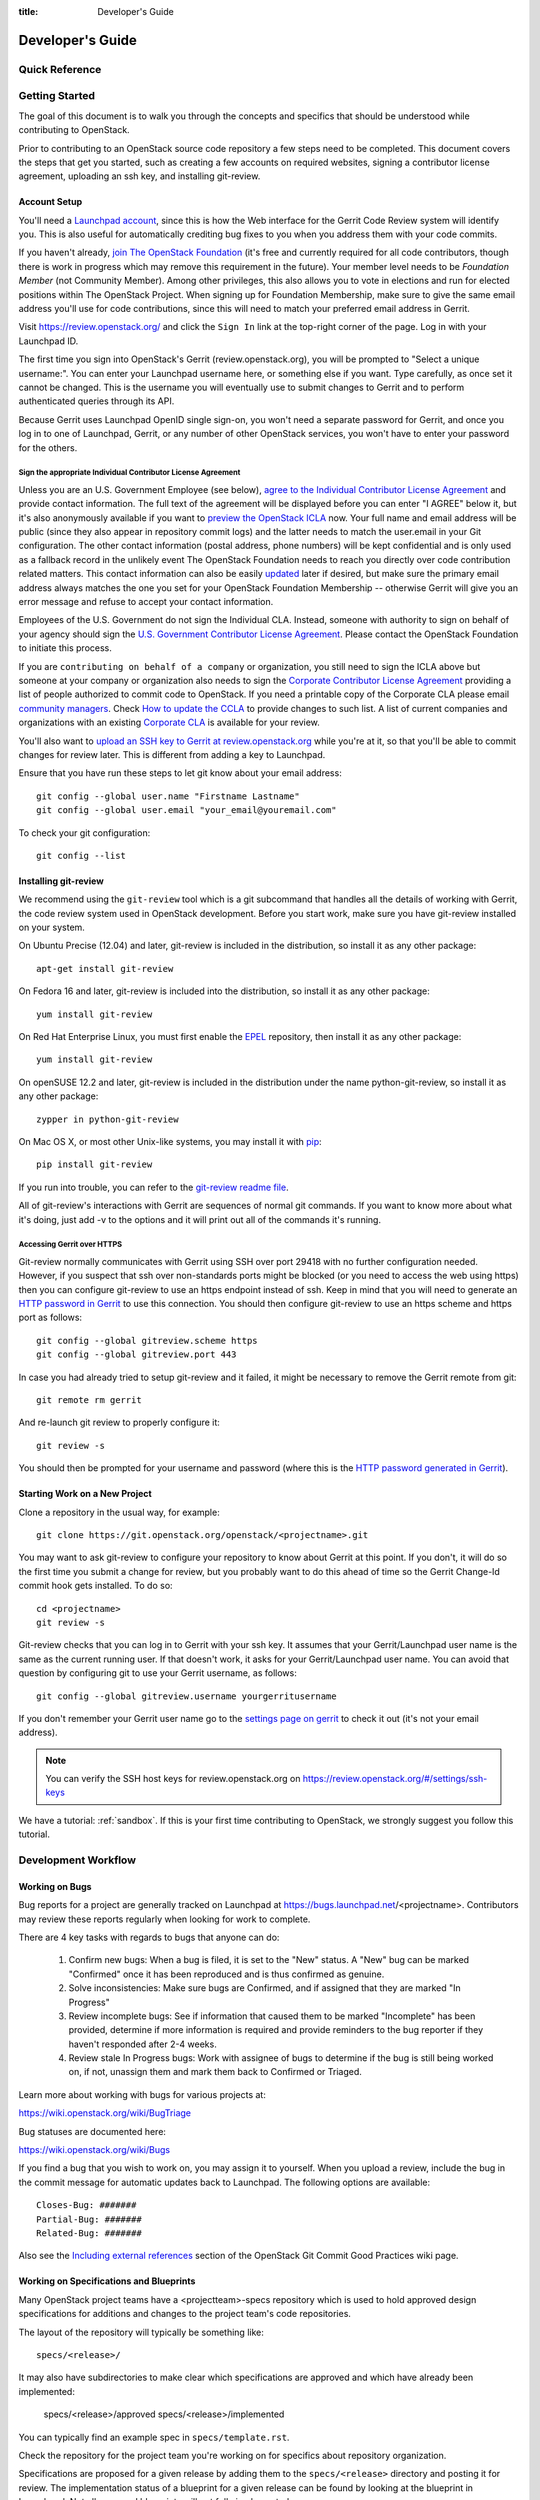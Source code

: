 :title: Developer's Guide

.. _developer_manual:

Developer's Guide
#################

Quick Reference
===============
.. image:: images/code_review.png
   :width: 700 px

Getting Started
===============

The goal of this document is to walk you through the concepts and
specifics that should be understood while contributing to OpenStack.

Prior to contributing to an OpenStack source code repository a few
steps need to be completed. This document covers the steps that get
you started, such as creating a few accounts on required websites,
signing a contributor license agreement, uploading an ssh key, and
installing git-review.

Account Setup
-------------

You'll need a `Launchpad account <https://launchpad.net/+login>`_,
since this is how the Web interface for the Gerrit Code Review system
will identify you. This is also useful for automatically crediting bug
fixes to you when you address them with your code commits.

If you haven't already, `join The OpenStack Foundation
<https://www.openstack.org/join/>`_ (it's free and currently
required for all code contributors, though there is work in progress
which may remove this requirement in the future). Your member level
needs to be *Foundation Member* (not Community Member). Among other
privileges, this also allows you to vote in elections and run for
elected positions within The OpenStack Project. When signing up for
Foundation Membership, make sure to give the same email address
you'll use for code contributions, since this will need to match
your preferred email address in Gerrit.

Visit https://review.openstack.org/ and click the ``Sign In`` link at
the top-right corner of the page.  Log in with your Launchpad ID.

The first time you sign into OpenStack's Gerrit (review.openstack.org),
you will be prompted to "Select a unique username:". You can enter your
Launchpad username here, or something else if you want. Type carefully,
as once set it cannot be changed. This is the username you will
eventually use to submit changes to Gerrit and to perform authenticated
queries through its API.

Because Gerrit uses Launchpad OpenID single sign-on, you won't need a
separate password for Gerrit, and once you log in to one of Launchpad,
Gerrit, or any number of other OpenStack services, you won't have to
enter your password for the others.

Sign the appropriate Individual Contributor License Agreement
^^^^^^^^^^^^^^^^^^^^^^^^^^^^^^^^^^^^^^^^^^^^^^^^^^^^^^^^^^^^^

Unless you are an U.S. Government Employee (see below),
`agree to the Individual Contributor License
Agreement <https://review.openstack.org/#/settings/agreements>`_ and
provide contact information. The full text of the agreement will be
displayed before you can enter "I AGREE" below it, but it's also
anonymously available if you want to `preview the OpenStack
ICLA <https://review.openstack.org/static/cla.html>`_ now. Your full name
and email address will be public (since they also appear in
repository commit logs) and the latter needs to match the user.email
in your Git configuration. The other contact information (postal
address, phone numbers) will be kept confidential and is only used
as a fallback record in the unlikely event The OpenStack Foundation
needs to reach you directly over code contribution related matters.
This contact information can also be easily `updated
<https://review.openstack.org/#/settings/contact>`_ later if
desired, but make sure the primary email address always matches the
one you set for your OpenStack Foundation Membership -- otherwise
Gerrit will give you an error message and refuse to accept your
contact information.

Employees of the U.S. Government do not sign the Individual
CLA. Instead, someone with authority to sign on behalf of your agency
should sign the `U.S. Government Contributor License Agreement
<https://wiki.openstack.org/wiki/GovernmentCLA>`_. Please contact the
OpenStack Foundation to initiate this process.

If you are ``contributing on behalf of a company`` or organization,
you still need to sign the ICLA above but someone at your company or
organization also needs to sign the `Corporate Contributor License
Agreement <https://secure.echosign.com/public/hostedForm?formid=56JUVGT95E78X5>`_
providing a list of people authorized to commit code to
OpenStack. If you need a printable copy of the Corporate CLA please
email `community managers <mailto:communitymngr@openstack.org>`_.
Check `How to update the CCLA <https://wiki.openstack.org/wiki/HowToUpdateCorporateCLA>`_
to provide changes to such list. A list of current companies and
organizations with an existing `Corporate CLA <https://wiki.openstack.org/wiki/Contributors/Corporate>`_
is available for your review.

You'll also want to `upload an SSH key to Gerrit at review.openstack.org
<https://review.openstack.org/#/settings/ssh-keys>`_ while you're at
it, so that you'll be able to commit changes for review later. This is
different from adding a key to Launchpad.

Ensure that you have run these steps to let git know about your email
address::

  git config --global user.name "Firstname Lastname"
  git config --global user.email "your_email@youremail.com"

To check your git configuration::

  git config --list

Installing git-review
---------------------

We recommend using the ``git-review`` tool which is a git subcommand
that handles all the details of working with Gerrit, the code review
system used in OpenStack development.  Before you start work, make
sure you have git-review installed on your system.

On Ubuntu Precise (12.04) and later, git-review is included in the
distribution, so install it as any other package::

  apt-get install git-review

On Fedora 16 and later, git-review is included into the distribution,
so install it as any other package::

  yum install git-review

On Red Hat Enterprise Linux, you must first enable the `EPEL
<http://fedoraproject.org/wiki/EPEL>`_ repository, then install it as
any other package::

  yum install git-review

On openSUSE 12.2 and later, git-review is included in the distribution
under the name python-git-review, so install it as any other package::

  zypper in python-git-review

On Mac OS X, or most other Unix-like systems, you may install it with
`pip <http://pip.readthedocs.org/en/latest/installing.html>`_::

  pip install git-review

If you run into trouble, you can refer to the `git-review readme file
<http://git.openstack.org/cgit/openstack-infra/git-review/tree/README.rst>`_.

All of git-review's interactions with Gerrit are sequences of normal
git commands. If you want to know more about what it's doing, just
add -v to the options and it will print out all of the commands it's
running.

Accessing Gerrit over HTTPS
^^^^^^^^^^^^^^^^^^^^^^^^^^^

Git-review normally communicates with Gerrit using SSH over port 29418 with
no further configuration needed. However, if you suspect that ssh
over non-standards ports might be blocked (or you need to access the web
using https) then you can configure git-review to use an https endpoint
instead of ssh. Keep in mind that you will need to generate an
`HTTP password in Gerrit
<https://review.openstack.org/#/settings/http-password>`_ to use this
connection. You should then configure git-review to use an https scheme
and https port as follows::

  git config --global gitreview.scheme https
  git config --global gitreview.port 443

In case you had already tried to setup git-review and it failed, it might
be necessary to remove the Gerrit remote from git::

  git remote rm gerrit

And re-launch git review to properly configure it::

  git review -s

You should then be prompted for your username and password (where
this is the `HTTP password generated in Gerrit
<https://review.openstack.org/#/settings/http-password>`_).

Starting Work on a New Project
------------------------------

Clone a repository in the usual way, for example::

  git clone https://git.openstack.org/openstack/<projectname>.git

You may want to ask git-review to configure your repository to know
about Gerrit at this point. If you don't, it will do so the first
time you submit a change for review, but you probably want to do
this ahead of time so the Gerrit Change-Id commit hook gets
installed. To do so::

  cd <projectname>
  git review -s

Git-review checks that you can log in to Gerrit with your ssh key. It
assumes that your Gerrit/Launchpad user name is the same as the
current running user.  If that doesn't work, it asks for your
Gerrit/Launchpad user name.  You can avoid that question by
configuring git to use your Gerrit username, as follows::

  git config --global gitreview.username yourgerritusername

If you don't remember your Gerrit user name go to the `settings page
on gerrit <https://review.openstack.org/#/settings/>`_ to check it out
(it's not your email address).

.. Note:: You can verify the SSH host keys for review.openstack.org
    on https://review.openstack.org/#/settings/ssh-keys

We have a tutorial: :ref:`sandbox`. If this is your first time
contributing to OpenStack, we strongly suggest you follow this tutorial.

Development Workflow
====================

Working on Bugs
---------------

Bug reports for a project are generally tracked on Launchpad at
https://bugs.launchpad.net/<projectname>. Contributors may review these
reports regularly when looking for work to complete.

There are 4 key tasks with regards to bugs that anyone can do:

 #. Confirm new bugs: When a bug is filed, it is set to the "New" status.
    A "New" bug can be marked "Confirmed" once it has been reproduced
    and is thus confirmed as genuine.
 #. Solve inconsistencies: Make sure bugs are Confirmed, and if assigned
    that they are marked "In Progress"
 #. Review incomplete bugs: See if information that caused them to be marked
    "Incomplete" has been provided, determine if more information is required
    and provide reminders to the bug reporter if they haven't responded after
    2-4 weeks.
 #. Review stale In Progress bugs: Work with assignee of bugs to determine
    if the bug is still being worked on, if not, unassign them and mark them
    back to Confirmed or Triaged.

Learn more about working with bugs for various projects at:

https://wiki.openstack.org/wiki/BugTriage

Bug statuses are documented here:

https://wiki.openstack.org/wiki/Bugs

If you find a bug that you wish to work on, you may assign it to yourself.
When you upload a review, include the bug in the commit message for
automatic updates back to Launchpad. The following options are available::

  Closes-Bug: #######
  Partial-Bug: #######
  Related-Bug: #######

Also see the `Including external references
<https://wiki.openstack.org/wiki/GitCommitMessages#Including_external_references>`_
section of the OpenStack Git Commit Good Practices wiki page.

Working on Specifications and Blueprints
----------------------------------------

Many OpenStack project teams have a <projectteam>-specs repository which
is used to hold approved design specifications for additions and changes to
the project team's code repositories.

The layout of the repository will typically be something like::

  specs/<release>/

It may also have subdirectories to make clear which specifications are approved
and which have already been implemented:

  specs/<release>/approved
  specs/<release>/implemented

You can typically find an example spec in ``specs/template.rst``.

Check the repository for the project team you're working on for specifics
about repository organization.

Specifications are proposed for a given release by adding them to the
``specs/<release>`` directory and posting it for review.  The implementation
status of a blueprint for a given release can be found by looking at the
blueprint in Launchpad.  Not all approved blueprints will get fully implemented.

Specifications have to be re-proposed for every release.  The review may be
quick, but even if something was previously approved, it should be re-reviewed
to make sure it still makes sense as written.

Historically, Launchpad blueprints were used to track the implementation of
these significant features and changes in OpenStack. For many project teams,
these Launchpad blueprints are still used for tracking the current
status of a specification. For more information, see `the Blueprints wiki page
<https://wiki.openstack.org/wiki/Blueprints>`_.

View all approved project team's specifications at
http://specs.openstack.org/.

Starting a Change
-----------------

Once your local repository is set up as above, you must use the
following workflow.

Make sure you have the latest upstream changes::

  git remote update
  git checkout master
  git pull --ff-only origin master

Create a `topic branch
<http://git-scm.com/book/en/Git-Branching-Branching-Workflows#Topic-Branches>`_
to hold your work and switch to it.  If you are working on a
blueprint, name your topic branch ``bp/BLUEPRINT`` where BLUEPRINT is
the name of a blueprint in Launchpad (for example,
``bp/authentication``).  The general convention when working on bugs
is to name the branch ``bug/BUG-NUMBER`` (for example,
``bug/1234567``). Otherwise, give it a meaningful name because it will
show up as the topic for your change in Gerrit::

  git checkout -b TOPIC-BRANCH

Committing a Change
-------------------

`Git commit messages
<https://wiki.openstack.org/wiki/GitCommitMessages>`_ should start
with a short 50 character or less summary in a single paragraph.  The
following paragraph(s) should explain the change in more detail.

If your changes addresses a blueprint or a bug, be sure to mention them in the commit message using the following syntax::

  Implements: blueprint BLUEPRINT
  Closes-Bug: ####### (Partial-Bug or Related-Bug are options)

For example::

  Adds keystone support

  ...Long multiline description of the change...

  Implements: blueprint authentication
  Closes-Bug: #123456
  Change-Id: I4946a16d27f712ae2adf8441ce78e6c0bb0bb657

Note that in most cases the Change-Id line should be automatically
added by a Gerrit commit hook installed by git-review.  If you already
made the commit and the Change-Id was not added, do the Gerrit setup
step and run: ``git commit --amend``. The commit hook will
automatically add the Change-Id when you finish amending the commit
message, even if you don't actually make any changes. Do not change
the Change-Id when amending a change as that will confuse Gerrit.

Make your changes, commit them, and submit them for review::

  git commit -a

.. Note:: Do not check in changes on your master branch.  Doing so will
    cause merge commits when you pull new upstream changes, and merge
    commits will not be accepted by Gerrit.

Using Signed-off-by
-------------------

OpenStack projects do not currently require the use of a ``Signed-off-by``
header as a CLA is used, instead.  However, you are welcome to include
``Signed-off-by`` in your commits.  By doing so, you are certifying that
the following is true::

        Developer's Certificate of Origin 1.1

        By making a contribution to this project, I certify that:

        (a) The contribution was created in whole or in part by me and I
            have the right to submit it under the open source license
            indicated in the file; or

        (b) The contribution is based upon previous work that, to the best
            of my knowledge, is covered under an appropriate open source
            license and I have the right under that license to submit that
            work with modifications, whether created in whole or in part
            by me, under the same open source license (unless I am
            permitted to submit under a different license), as indicated
            in the file; or

        (c) The contribution was provided directly to me by some other
            person who certified (a), (b) or (c) and I have not modified
            it.

        (d) I understand and agree that this project and the contribution
            are public and that a record of the contribution (including all
            personal information I submit with it, including my sign-off) is
            maintained indefinitely and may be redistributed consistent with
            this project or the open source license(s) involved.

A ``Signed-off-by`` header takes the following form in a commit message::

    Signed-off-by: Full Name <email@example.com>

If you add the ``-s`` option to ``git commit``, this header will be added
automatically::

    git commit -s

Running Unit Tests
------------------

Before submitting your change, you should test it. To learn how to run
python based unit tests in OpenStack projects see :ref:`python_unit_tests`.

Submitting a Change for Review
------------------------------

Once you have committed a change to your local repository, all you
need to do to send it to Gerrit for code review is run::

  git review

When that completes, automated tests will run on your change and other
developers will peer review it.

Updating a Change
-----------------
If the code review process suggests additional changes, make and amend
the changes to the existing commit. Leave the existing Change-Id:
footer in the commit message as-is. Gerrit knows that this is an
updated patchset for an existing change::

  git commit -a --amend
  git review

Understanding Changes and Patch Sets
^^^^^^^^^^^^^^^^^^^^^^^^^^^^^^^^^^^^

It's important to understand how Gerrit handles changes and patch
sets. Gerrit combines the Change-Id in the commit message, the
project, and the target branch to uniquely identify a change.

A new patch set is determined by any modification in the commit
hash. When a change is initially pushed up it only has one patch
set. When an update is done for that change, ``git commit --amend``
will change the most current commit's hash because it is essentially a
new commit with the changes from the previous state combined with the
new changes added. Since it has a new commit hash, once a ``git
review`` is successfully processed, a new patch set appears in Gerrit.

Since a patch set is determined by a modification in the commit hash,
many git commands will cause new patch sets. Three common ones that do
this are:

  * ``git commit --amend``
  * ``git rebase``
  * ``git cherry-pick``

As long as you leave the "Change-Id" line in the commit message alone
and continue to propose the change to the same target branch, Gerrit
will continue to associate the new commit with the already existing
change, so that reviewers are able to see how the change evolves in
response to comments.

Squashing Changes
-----------------
If you have made many small commits, you should squash them so that
they do not show up in the public repository. Remember: each commit
becomes a change in Gerrit, and must be approved separately. If you
are making one "change" to the project, squash your many "checkpoint"
commits into one commit for public consumption. Here's how::

  git checkout master
  git pull origin master
  git checkout TOPIC-BRANCH
  git rebase -i master

Use the editor to squash any commits that should not appear in the
public history. If you want one change to be submitted to Gerrit, you
should only have one "pick" line at the end of this process. After
completing this, you can prepare your public commit message(s) in your
editor. You start with the commit message from the commit that you
picked, and it should have a Change-Id line in the message. Be sure to
leave that Change-Id line in place when editing.

Once the commit history in your branch looks correct, run git review
to submit your changes to Gerrit.

Adding a Dependency
-------------------
When you want to start new work that is based on the commit under the
review, you can add the commit as a dependency.

Fetch change under review and check out branch based on that change::

  git review -d $PARENT_CHANGE_NUMBER
  git checkout -b $DEV_TOPIC_BRANCH

Edit files, add files to git::

  git commit -a
  git review

.. Note:: git review rebases the existing change (the dependency) and the
    new commit if there is a conflict against the branch they are being
    proposed to. Typically this is desired behavior as merging cannot
    happen until these conflicts are resolved. If you don't want to deal
    with new patchsets in the existing change immediately you can pass
    the ``-R`` option to git review in the last step above to prevent
    rebasing. This requires future rebasing to resolve conflicts.

If the commit your work depends on is updated, and you need to get the
latest patchset from the depended commit, you can do the following.

Fetch and checkout the parent change::

  git review -d $PARENT_CHANGE_NUMBER

Cherry-pick your commit on top of it::

  git review -x $CHILD_CHANGE_NUMBER

Submit rebased change for review::

  git review

The note for the previous example applies here as well. Typically you
want the rebase behavior in git review. If you would rather postpone
resolving merge conflicts you can use git review ``-R`` as the last step
above.


Cross-Repository Dependencies
-----------------------------

If your change has a dependency on a change outside of that
repository, like a change for another repository or some manual
setup, you have to ensure that the change merge at the right time.

For a change depending on a manual setup, mark your change with the
"Work in Progress" label until the manual setup is done. A core
reviewer might also block an important change with a -2 so that it
does not get merged accidentally before the manual setup is done.

If your change has a dependency on a change in another repository,
you can use cross-repo dependencies (CRD) in Zuul:

* To use them, include "Depends-On: <gerrit-change-id>" in the footer
  of your commit message. Use the full Change-ID ('I' + 40
  characters). A patch can also depend on multiple changes as
  explained in :ref:`multiple_changes`.

* These are one-way dependencies only -- do not create a cycle.

Gate Pipeline
^^^^^^^^^^^^^

When Zuul sees CRD changes, it serializes them in the usual manner when
enqueuing them into a pipeline. This means that if change A depends on
B, then when they are added to the gate pipeline, B will appear first
and A will follow. If tests for B fail, both B and A will be removed
from the pipeline, and it will not be possible for A to merge until B
does.

Note that if changes with CRD do not share a change queue (such as the
"integrated gate"), then Zuul is unable to enqueue them together, and the
first will be required to merge before the second is enqueued.

Check Pipeline
^^^^^^^^^^^^^^

When changes are enqueued into the check pipeline, all of the related
dependencies (both normal git-dependencies that come from parent
commits as well as CRD changes) appear in a dependency graph, as in
the gate pipeline. This means that even in the check pipeline, your
change will be tested with its dependency. So changes that were
previously unable to be fully tested until a related change landed in
a different repo may now be tested together from the start.

All of the changes are still independent (so you will note that the
whole pipeline does not share a graph as in the gate pipeline), but
for each change tested, all of its dependencies are visually connected
to it, and they are used to construct the git references that Zuul
uses when testing.  When looking at this graph on the `Zuul
status page <http://status.openstack.org/zuul>`_, you will note that
the dependencies show up as grey dots, while the actual change tested
shows up as red or green. This is to indicate that the grey changes
are only there to establish dependencies. Even if one of the
dependencies is also being tested, it will show up as a grey dot when
used as a dependency, but separately and additionally will appear as
its own red or green dot for its test.

.. _multiple_changes:

Multiple Changes
^^^^^^^^^^^^^^^^

A Gerrit change ID may refer to multiple changes (on multiple branches
of the same project, or even multiple projects). In these cases, Zuul
will treat all of the changes with that change ID as dependencies. So
if you say that a tempest change Depends-On a change ID that has
changes in nova master and nova stable/juno, then when testing the
tempest change, both nova changes will be applied, and when deciding
whether the tempest change can merge, both changes must merge ahead of
it.

A change may depend on more than one Gerrit change ID as well. So it is
possible for a change in tempest to depend on a change in devstack and a
change in nova. Simply add more "Depends-On:" lines to the footer.

Cycles
^^^^^^

If a cycle is created by use of CRD, Zuul will abort its work very
early. There will be no message in Gerrit and no changes that are part
of the cycle will be enqueued into any pipeline. This is to protect
Zuul from infinite loops. The developers hope that they can improve
this to at least leave a message in Gerrit in the future. But in the
meantime, please be cognizant of this and do not create dependency
cycles with Depends-On lines.

Code Review
===========

Log in to https://review.openstack.org/ to see proposed changes, and
review them.

To provide a review for a proposed change in the Gerrit UI, click on
the Review button (it will be next to the buttons that will provide
unified or side-by-side diffs in the browser). In the code review, you
can add a message, as well as a vote (+1,0,-1).

It's also possible to add comments to specific lines in the file, for
giving context to the comment. For that look at the diff of changes
done in the file (click the file name), and click on the line number
for which you want to add the inline comment. After you add one or
more inline comments, you still have to send the Review message (see
above, with or without text and vote). Prior to sending the inline
comments in a review comment the inline comments are stored as Drafts
in your browser. Other reviewers can only see them after you have
submitted them as a comment on the patchset.

Any OpenStack developer may propose or comment on a change (including
voting +1/0/-1 on it). OpenStack project teams have a policy
requiring two positive reviews from core reviewers. A vote of +2 is
allowed from core reviewers, and should be used to indicate that
they are a core reviewer and are leaving a vote that should be
counted as such.

When a review has two +2 reviews and one of the core team believes it
is ready to be merged, he or she should leave a +1 vote in the
"Approved" category. You may do so by clicking the "Review" button
again, with or without changing your code review vote and optionally
leaving a comment. When a +1 Approved review is received, Jenkins will
run tests on the change, and if they pass, it will be merged.

A green checkmark indicates that the review has met the requirement
for that category. Under "Code-Review", only one +2 gets the green
check.

For more details on reviews in Gerrit, check the
`Gerrit documentation
<https://review.openstack.org/Documentation/intro-quick.html#_reviewing_the_change>`_.

.. _automated-testing:

Automated Testing
-----------------

When a new patchset is uploaded to Gerrit, that project's "check"
tests are run on the patchset by Jenkins. Once completed the test
results are reported to Gerrit by Jenkins in the form of a Verified:
+/-1 vote. After code reviews have been completed and a change
receives an Approved: +1 vote that project's "gate" tests are run
on the change by Jenkins. Jenkins reports the results of these tests
back to Gerrit in the form of a Verified: +/-2 vote. Code merging
will only occur after the gate tests have passed successfully and
received a Verified: +2. You can view the state of tests currently
being run on the `Zuul Status page
<http://status.openstack.org/zuul>`_.

If a change fails tests in Jenkins, please follow the steps below:

1. Jenkins leaves a comment in the review with links to the log files
   for the test run. Follow those links and examine the output from
   the test. It will include a console log, and in the case of unit
   tests, HTML output from the test runner, or in the case of a
   devstack-gate test, it may contain quite a large number of system
   logs.
2. Examine the console log or other relevant log files to determine
   the cause of the error. If it is related to your change, you should
   fix the problem and upload a new patchset. Do not use "recheck".
3. It may be the case that the problem is due to non-deterministic
   behavior unrelated to your change that has already merged. In this
   situation, you can help other developers and focus the attention of
   QA, CI, and developers working on a fix by performing the following
   steps:

  1. Visit http://status.openstack.org/elastic-recheck/ to see if one
     of the bugs listed there matches the error you've seen. If your
     error isn't there, then:
  2. Identify which project or projects are affected, and search for a
     related bug on Launchpad. You can search for bugs affecting all
     OpenStack Projects here: https://bugs.launchpad.net/openstack/ If
     you do not find an existing bug, file a new one (be sure to
     include the error message and a link to the logs for the
     failure). If the problem is due to an infrastructure problem
     (such as Jenkins or Gerrit), file (or search for) the bug against
     the openstack-gate project.

4. To re-run check or gate jobs, leave a comment on the review
   with the form "recheck".

5. If a nice message from Elastic Recheck didn't show up in your change
   when a test in a gate job failed, and you've identified a bug to
   recheck against, you can help out by writing an `elastic-recheck
   query <http://docs.openstack.org/infra/elastic-recheck/readme.html>`_
   for the bug.

If the patchset has failed a gate job and thus is approved, a recheck
will first run the check jobs and if those pass, it will run again the
gate jobs. There is no way to only run the gate jobs, the check jobs
will first be run again.

More information on debugging automated testing failures can be found in the
following recordings:

 - `Tales From The Gate <https://www.youtube.com/watch?v=sa67J6yMYZ0>`_
 - `Debugging Failures in the OpenStack Gate <https://www.youtube.com/watch?v=fowBDdLGBlU>`_

Peer Review
-----------

Anyone can be a reviewer: participating in the review process is a
great way to learn about OpenStack social norms and the development
processes. Some things are necessary to keep in mind when doing code
reviews:

1. The code should comply with everything in that project's
   `HACKING.rst` file, if it has one. If the project reuses
   nova's hacking guidelines, then it may have a "hacking" section in
   its `tox.ini` file in which case much of this is already checked
   automatically for you by the continuous integration system.
2. The code should be 'pythonic' and look like the code around it,
   to make the code more uniform and easier to read.
3. Commit message and change break-up:

  1. Learn the best practices for `git commit messages <https://wiki.openstack.org/wiki/GitCommitMessages>`_.
  2. Use the `"DocImpact"
     <https://wiki.openstack.org/wiki/Documentation/DocImpact>`_ tag on
     changes that affect documentation.
  3. Use the "SecurityImpact" tag on changes that should get the
     attention of the OpenStack Security Group (OSSG) for additional
     review.
  4. Use the "UpgradeImpact" tag on changes which require
     configuration changes to be mentioned in the release notes.
  5. Use the "APIImpact" tag on changes impacting `API stability <https://wiki.openstack.org/wiki/APIChangeGuidelines>`_.
  6. If the change fixes a bug, it should include the bug number. For
     example, add the line "Fixes Bug: 1234".
  7. If the change implements a feature, it should reference a
     blueprint. The blueprint should be approved before the change is
     merged. For example, add the line "Blueprint: my-blueprint."

4. Test case implementation (Mock vs. Mox):

   1. New test cases should be implemented using Mock. It is part
      of the Python standard library in Python 3 and as such is the
      preferred method for OpenStack.
   2. Exceptions can be made for tests added where Mox was already
      in use, or any other situation where using Mock would cause excessive
      difficulty for some reason.
   3. There is no need to convert existing Mox test cases to Mock,
      but if you are changing a Mox test case anyway, please consider
      converting it to Mock at the same time.

5. About Python 3 compatibility:

   1. It is preferred for new code to use package six. When it is
      possible we should be use `six.text_type` or `six.text_binary` to cast
      or test value for unicode or str.

6. The code should comply with the community `logging standards <https://wiki.openstack.org/wiki/LoggingStandards>`_.

7. General flow:

   1. Review is a conversation that works best when it flows back and
      forth. Submitters need to be responsive to questions asked in
      comments, even if the score is `+0` from the reviewer. Likewise,
      reviewers should not use a negative score to elicit a response if
      they are not sure the patch should be changed before merging.

      For example, if there is a patch submitted which a reviewer cannot
      fully understand because there are changes that aren't documented
      in the commit message or code documentation, this is a good time
      to issue a negative score. Patches need to be clear in their commit
      message and documentation.

      As a counter-example, a patch which is making use of a new library,
      which the reviewer has never used before, should not elicit a
      negative score from the reviewer with a question like "Is this
      library using standard python sockets for communication?" That is
      a question the reviewer can answer themselves, and which should
      not hold up the review process while the submitter explains
      things. Either the author or a reviewer should try to add a review
      comment answering such questions, unless they indicate a need to
      better extend the commit message, code comments, docstrings or
      accompanying documentation files.

   2. In almost all cases, a negative review should be accompanied by
      clear instructions for the submitter how they might fix the patch.

There may be more specific items to be aware of inside the
projects' documentation for contributors.

Contributors may notice a review that has several +1's from other
reviewers, passes the functional tests, etc. but the code still has
not been merged. As only core contributors can approve code for
merging, you can help things along by getting a core developer's
attention in IRC (never on the mailing lists) and letting them know
there is a changeset with lots of positive reviews and needs final
approval.

Work in Progress
----------------

To get early feedback on a change which is not fully finished yet, you
can submit a change to Gerrit and mark it as "Work in Progress" (WIP).

.. note::
   The OpenStack Gerrit system does not support drafts, use
   "Work in Progress" instead.

To do so, after submitting a change to Gerrit in usual way (``git review``),
You should go to Gerrit, and do `Code Review`_ of your own change while
setting "Workflow" vote to "-1", which marks the change as WIP.

This allows others to review the change, while at the same time
blocking it from being merged, as you already plan to continue working on it.

.. note:: After uploading a new patchset, this -1 (WIP) vote disappears.
    So if you still plan to do additional changes, do not forget to
    set Workflow to -1 on the new patchset.

Merging
=======

Once a change has been approved and passed the gate jobs, Gerrit
automatically merges the latest patchset.

Each patchset gets merged to the head of the branch before testing it. If
Gerrit cannot merge a patchset, it will give a -1 review and add a
comment notifying of merge failure.

Each time a change merges, the "merge-check" pipeline verifies that
all open changes on the same project are still mergeable. If any
job is not mergeable, Jenkins will give a -1 review and add a
comment notifying of merge failure.

After a change is merged, project-specific post jobs are run.
Most often the post jobs publish documentation, run coverage, or
send strings to the translation server.

Project Gating
--------------

Project gating refers to the process of running regression tests
before a developer's patchset is merged. The intent of running
regression tests is to validate that new changes submitted
against the source code repository will not introduce new
bugs. Gating prevents regressions by ensuring that a series
of tests pass successfully before allowing a patchset to
be merged into the mainline of development.

The system used for gating is Zuul, which listens to the Gerrit
event stream and is configured with YAML files to define a series
of tests to be run in response to an event.

The jobs in the gate queue are executed once a core reviewer approves
a change (using a +1 Workflow vote) and a verified +1 vote
exist. When approving, at least one +2 Code-Review vote needs to exist
(can be given by core reviewer when approving). The convention is that
two +2 Code-Reviews are needed for approving.

Once all of the jobs report success on an approved patchset in the
configured gate pipeline, then Gerrit will merge the code into trunk.

Besides running the gate tests, the gate pipeline determines the order
of changes to merge across multiple projects. The changes are tested
and merged in this order, so that for each change the state of all
other repositories can be identified.

Additional information about project gating and Zuul can be found in
the Zuul documentation, located at:
http://docs.openstack.org/infra/zuul/gating.html
